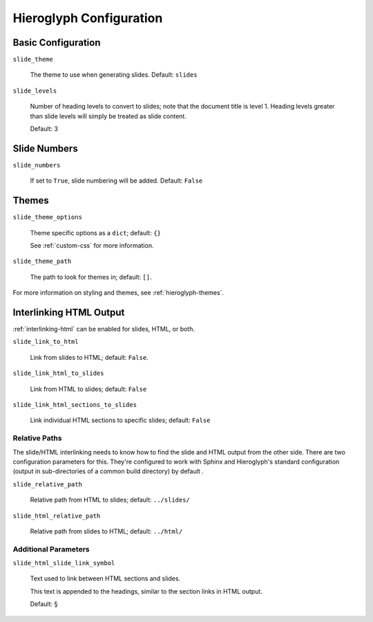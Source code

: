 .. _hieroglyph-configuration:

==========================
 Hieroglyph Configuration
==========================

.. slides::

   .. figure:: /_static/hieroglyphs.jpg
      :class: fill

      CC BY-SA http://www.flickr.com/photos/tamburix/2900909093/

Basic Configuration
===================

``slide_theme``

  The theme to use when generating slides. Default: ``slides``

``slide_levels``

  Number of heading levels to convert to slides; note that the
  document title is level 1. Heading levels greater than slide levels
  will simply be treated as slide content.

  Default: 3

Slide Numbers
=============

``slide_numbers``

  If set to ``True``, slide numbering will be added. Default:
  ``False``

Themes
======

``slide_theme_options``

  Theme specific options as a ``dict``; default: ``{}``

  See :ref:`custom-css` for more information.

``slide_theme_path``

  The path to look for themes in; default: ``[]``.

For more information on styling and themes, see
:ref:`hieroglyph-themes`.


.. _configuring-interlinking:

Interlinking HTML Output
========================

:ref:`interlinking-html` can be enabled for slides, HTML, or both.

``slide_link_to_html``

  Link from slides to HTML; default: ``False``.

``slide_link_html_to_slides``

  Link from HTML to slides; default: ``False``

``slide_link_html_sections_to_slides``

  Link individual HTML sections to specific slides; default: ``False``

  .. notslides::

     Note that ``slide_link_html_to_slides`` must be enabled for this
     to have any effect.

Relative Paths
--------------

The slide/HTML interlinking needs to know how to find the slide and
HTML output from the other side. There are two configuration
parameters for this. They're configured to work with Sphinx and
Hieroglyph's standard configuration (output in sub-directories of a
common build directory) by default .

``slide_relative_path``

  Relative path from HTML to slides; default: ``../slides/``

``slide_html_relative_path``

  Relative path from slides to HTML; default: ``../html/``

Additional Parameters
---------------------

``slide_html_slide_link_symbol``

  Text used to link between HTML sections and slides.

  This text is appended to the headings, similar to the section links
  in HTML output.

  Default: §

